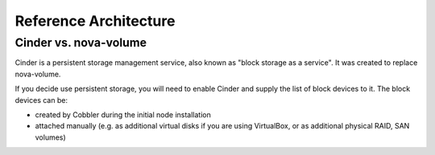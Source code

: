Reference Architecture
======================


Cinder vs. nova-volume
----------------------

Cinder is a persistent storage management service, also known as "block storage as a service". It was created to replace nova-volume. 

If you decide use persistent storage, you will need to enable Cinder and supply the list of block devices to it. The block devices can be:

* created by Cobbler during the initial node installation
* attached manually (e.g. as additional virtual disks if you are using VirtualBox, or as additional physical RAID, SAN volumes)
